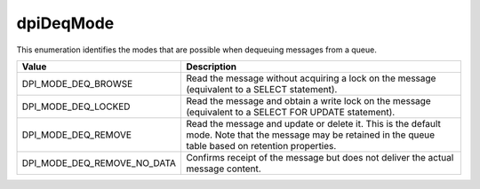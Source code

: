 .. _dpiDeqMode:

dpiDeqMode
----------

This enumeration identifies the modes that are possible when dequeuing messages
from a queue.

===========================  ==================================================
Value                        Description
===========================  ==================================================
DPI_MODE_DEQ_BROWSE          Read the message without acquiring a lock on the
                             message (equivalent to a SELECT statement).
DPI_MODE_DEQ_LOCKED          Read the message and obtain a write lock on the
                             message (equivalent to a SELECT FOR UPDATE
                             statement).
DPI_MODE_DEQ_REMOVE          Read the message and update or delete it. This is
                             the default mode. Note that the message may be
                             retained in the queue table based on retention
                             properties.
DPI_MODE_DEQ_REMOVE_NO_DATA  Confirms receipt of the message but does not
                             deliver the actual message content.
===========================  ==================================================

